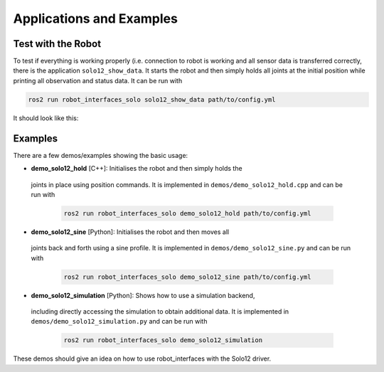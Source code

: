 *************************
Applications and Examples
*************************

Test with the Robot
===================

To test if everything is working properly (i.e. connection to robot is working
and all sensor data is transferred correctly, there is the application
``solo12_show_data``. It starts the robot and then simply holds all joints at
the initial position while printing all observation and status data. It can be
run with

.. code:: bash

   ros2 run robot_interfaces_solo solo12_show_data path/to/config.yml

It should look like this:

.. image:: images/solo12_show_data_screenshot.png
   :alt: Screenshot of solo12_show_data


Examples
========

There are a few demos/examples showing the basic usage:

-  **demo_solo12_hold** [C++]: Initialises the robot and then simply holds the
  joints in place using position commands. It is implemented in
  ``demos/demo_solo12_hold.cpp`` and can be run with

   .. code:: bash

      ros2 run robot_interfaces_solo demo_solo12_hold path/to/config.yml

-  **demo_solo12_sine** [Python]: Initialises the robot and then moves all
  joints back and forth using a sine profile. It is implemented in
  ``demos/demo_solo12_sine.py`` and can be run with

   .. code:: bash

      ros2 run robot_interfaces_solo demo_solo12_sine path/to/config.yml

-  **demo_solo12_simulation** [Python]: Shows how to use a simulation backend,
  including directly accessing the simulation to obtain additional data. It is
  implemented in ``demos/demo_solo12_simulation.py`` and can be run with

   .. code:: bash

      ros2 run robot_interfaces_solo demo_solo12_simulation

These demos should give an idea on how to use robot_interfaces with the Solo12
driver.
